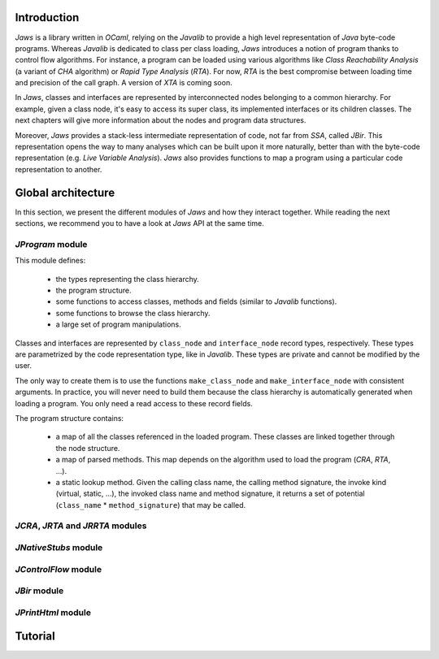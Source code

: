 ============
Introduction
============

*Jaws* is a library written in *OCaml*, relying on the *Javalib* to
provide a high level representation of *Java* byte-code programs.
Whereas *Javalib* is dedicated to class per class loading, *Jaws*
introduces a notion of program thanks to control flow algorithms. For
instance, a program can be loaded using various algorithms like *Class
Reachability Analysis* (a variant of *CHA* algorithm) or *Rapid Type
Analysis* (*RTA*). For now, *RTA* is the best compromise between
loading time and precision of the call graph. A version of *XTA* is
coming soon.

In *Jaws*, classes and interfaces are represented by interconnected
nodes belonging to a common hierarchy. For example, given a class
node, it's easy to access its super class, its implemented interfaces
or its children classes. The next chapters will give more information
about the nodes and program data structures.

Moreover, *Jaws* provides a stack-less intermediate representation of
code, not far from *SSA*, called *JBir*. This representation opens the
way to many analyses which can be built upon it more naturally, better
than with the byte-code representation (e.g. *Live Variable
Analysis*). *Jaws* also provides functions to map a program using
a particular code representation to another.

===================
Global architecture
===================

In this section, we present the different modules of *Jaws* and how
they interact together. While reading the next sections, we recommend you
to have a look at *Jaws* API at the same time.

*JProgram* module
-----------------

This module defines:

  - the types representing the class hierarchy.
  - the program structure.
  - some functions to access classes, methods and fields (similar to
    *Javalib* functions).
  - some functions to browse the class hierarchy.
  - a large set of program manipulations.

Classes and interfaces are represented by ``class_node`` and
``interface_node`` record types, respectively. These types are
parametrized by the code representation type, like in *Javalib*.
These types are private and cannot be modified by the user.

The only way to create them is to use the functions
``make_class_node`` and ``make_interface_node`` with consistent
arguments. In practice, you will never need to build them because the
class hierarchy is automatically generated when loading a program. You
only need a read access to these record fields.

The program structure contains:

  - a map of all the classes referenced in the loaded program. These
    classes are linked together through the node structure.
  - a map of parsed methods. This map depends on the algorithm used to
    load the program (*CRA*, *RTA*, ...).
  - a static lookup method. Given the calling class name, the calling
    method signature, the invoke kind (virtual, static, ...), the
    invoked class name and method signature, it returns a set of
    potential (``class_name`` * ``method_signature``) that may be
    called.

*JCRA*, *JRTA* and *JRRTA* modules
----------------------------------

*JNativeStubs* module
---------------------

*JControlFlow* module
---------------------

*JBir* module
-------------

*JPrintHtml* module
-------------------

========
Tutorial
========

